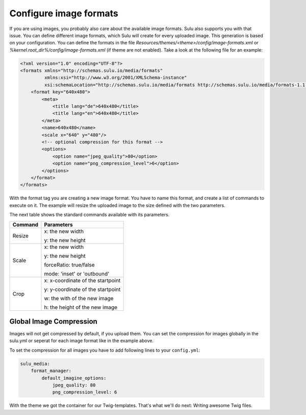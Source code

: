 Configure image formats
=======================

If you are using images, you probably also care about the available image
formats. Sulu also supports you with that issue. You can define different image
formats, which Sulu will create for every uploaded image. This generation
is based on your configuration. You can define the formats in the file
`Resources/themes/<theme>/config/image-formats.xml` or
`%kernel.root_dir%/config/image-formats.xml` (if theme are not enabled).
Take a look at the following file for an example:

.. code-block:: xml

    <?xml version="1.0" encoding="UTF-8"?>
    <formats xmlns="http://schemas.sulu.io/media/formats"
             xmlns:xsi="http://www.w3.org/2001/XMLSchema-instance"
             xsi:schemaLocation="http://schemas.sulu.io/media/formats http://schemas.sulu.io/media/formats-1.1.xsd">
        <format key="640x480">
            <meta>
                <title lang="de">640x480</title>
                <title lang="en">640x480</title>
            </meta>
            <name>640x480</name>
            <scale x="640" y="480"/>
            <!-- optional compression for this format -->
            <options>
                <option name="jpeg_quality">80</option>
                <option name="png_compression_level">6</option>
            </options>
        </format>
    </formats>

With the format tag you are creating a new image format. You have to name this
format, and create a list of commands to execute on it. The example will resize
the uploaded image to the size defined with the two parameters.

The next table shows the standard commands available with its parameters.

+---------+------------------------------------+
| Command | Parameters                         |
+=========+====================================+
| Resize  | x: the new width                   |
|         |                                    |
|         | y: the new height                  |
+---------+------------------------------------+
| Scale   | x: the new width                   |
|         |                                    |
|         | y: the new height                  |
|         |                                    |
|         | forceRatio: true/false             |
|         |                                    |
|         | mode: 'inset' or 'outbound'        |
+---------+------------------------------------+
| Crop    | x: x-coordinate of the startpoint  |
|         |                                    |
|         | y: y-coordinate of the startpoint  |
|         |                                    |
|         | w: the with of the new image       |
|         |                                    |
|         | h: the height of the new image     |
+---------+------------------------------------+

Global Image Compression
------------------------

Images will not get compressed by default, if you upload them. You can set the
compression for images globally in the sulu.yml or seperat for each image
format like in the example above.

To set the compression for all images you have to add following lines to your
``config.yml``:

.. code-block:: yaml

    sulu_media:
        format_manager:
            default_imagine_options:
                jpeg_quality: 80
                png_compression_level: 6

With the theme we got the container for our Twig-templates. That's what we'll
do next: Writing awesome Twig files.
